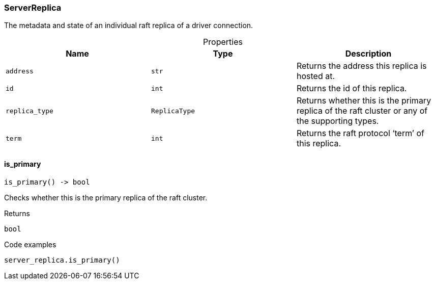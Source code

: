 [#_ServerReplica]
=== ServerReplica

The metadata and state of an individual raft replica of a driver connection.

[caption=""]
.Properties
// tag::properties[]
[cols=",,"]
[options="header"]
|===
|Name |Type |Description
a| `address` a| `str` a| Returns the address this replica is hosted at.


a| `id` a| `int` a| Returns the id of this replica.


a| `replica_type` a| `ReplicaType` a| Returns whether this is the primary replica of the raft cluster or any of the supporting types.


a| `term` a| `int` a| Returns the raft protocol ‘term’ of this replica.


|===
// end::properties[]

// tag::methods[]
[#_ServerReplica_is_primary_]
==== is_primary

[source,python]
----
is_primary() -> bool
----

Checks whether this is the primary replica of the raft cluster.

[caption=""]
.Returns
`bool`

[caption=""]
.Code examples
[source,python]
----
server_replica.is_primary()
----

// end::methods[]

